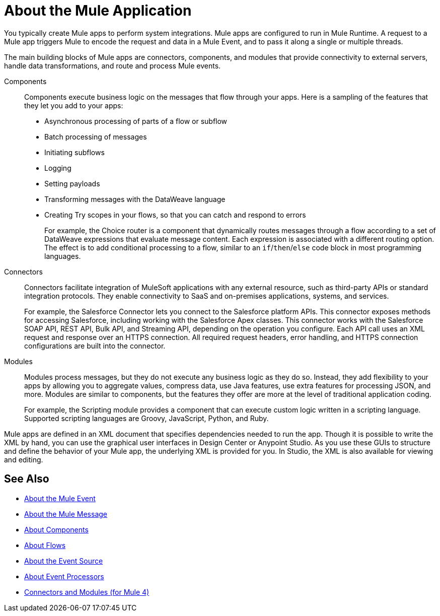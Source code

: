 = About the Mule Application

You typically create Mule apps to perform system integrations. Mule apps are configured to run in Mule Runtime. A request to a Mule app triggers Mule to encode the request and data in a Mule Event, and to pass it along a single or multiple threads.

The main building blocks of Mule apps are connectors, components, and modules that provide connectivity to external servers, handle data transformations, and route and process Mule events.

Components::
Components execute business logic on the messages that flow through your apps. Here is a sampling of the features that they let you add to your apps:
+
* Asynchronous processing of parts of a flow or subflow
* Batch processing of messages
* Initiating subflows
* Logging
* Setting payloads
* Transforming messages with the DataWeave language
* Creating Try scopes in your flows, so that you can catch and respond to errors
+
For example, the Choice router is a component that dynamically routes messages through a flow according to a set of DataWeave expressions that evaluate message content. Each expression is associated with a different routing option. The effect is to add conditional processing to a flow, similar to an `if`/`then`/`else` code block in most programming languages.

Connectors::
Connectors facilitate integration of MuleSoft applications with any external resource, such as third-party APIs or standard integration protocols. They enable connectivity to SaaS and on-premises applications, systems, and services.
+
For example, the Salesforce Connector lets you connect to the Salesforce platform APIs. This connector exposes methods for accessing Salesforce, including working with the Salesforce Apex classes. This connector works with the Salesforce SOAP API, REST API, Bulk API, and Streaming API, depending on the operation you configure. Each API call uses an XML request and response over an HTTPS connection. All required request headers, error handling, and HTTPS connection configurations are built into the connector.

Modules::
Modules process messages, but they do not execute any business logic as they do so. Instead, they add flexibility to your apps by allowing you to aggregate values, compress data, use Java features, use extra features for processing JSON, and more. Modules are similar to components, but the features they offer are more at the level of traditional application coding.
+
For example, the Scripting module provides a component that can execute custom logic written in a scripting language. Supported scripting languages are Groovy, JavaScript, Python, and Ruby.


Mule apps are defined in an XML document that specifies dependencies needed to run the app. Though it is possible to write the XML by hand, you can use the graphical user interfaces in Design Center or Anypoint Studio. As you use these GUIs to structure and define the behavior of your Mule app, the underlying XML is provided for you. In Studio, the XML is also available for viewing and editing.

== See Also

* link:about-mule-event[About the Mule Event]
* link:about-mule-message[About the Mule Message]
* link:about-components[About Components]
* link:about-flows[About Flows]
* link:about-event-source[About the Event Source]
* link:about-event-processors[About Event Processors]
* link:../../../connectors/index[Connectors and Modules (for Mule 4)]
